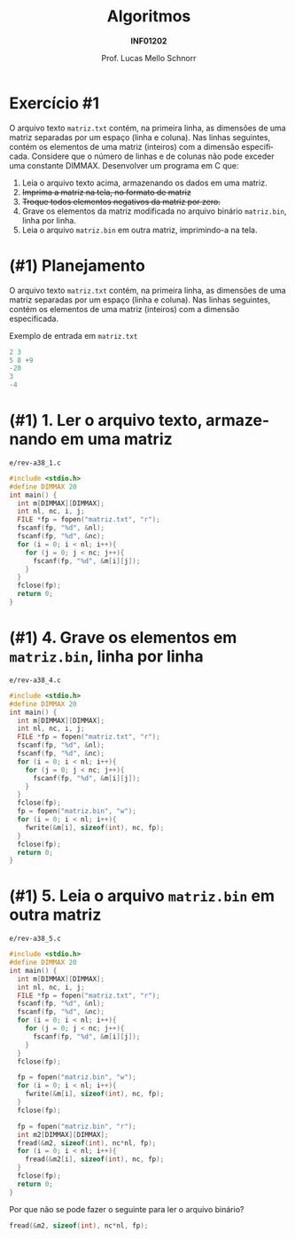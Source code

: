# -*- coding: utf-8 -*-
# -*- mode: org -*-
#+startup: beamer overview indent
#+LANGUAGE: pt-br
#+TAGS: noexport(n)
#+EXPORT_EXCLUDE_TAGS: noexport
#+EXPORT_SELECT_TAGS: export

#+Title: Algoritmos
#+Subtitle: *INF01202*
#+Author: Prof. Lucas Mello Schnorr
#+Date: @@latex:\copyleft@@

#+LaTeX_CLASS: beamer
#+LaTeX_CLASS_OPTIONS: [xcolor=dvipsnames]
#+OPTIONS: title:nil H:1 num:t toc:nil \n:nil @:t ::t |:t ^:t -:t f:t *:t <:t
#+LATEX_HEADER: \input{org-babel.tex}
#+LATEX_HEADER: \usepackage{amsmath}
#+LATEX_HEADER: \usepackage{systeme}

#+latex: \newcommand{\mytitle}{Revisão Aula 24}
#+latex: \mytitleslide

* Exercício #1

O arquivo texto ~matriz.txt~ contém, na primeira linha, as dimensões de
uma matriz separadas por um espaço (linha e coluna). Nas linhas
seguintes, contém os elementos de uma matriz (inteiros) com a dimensão
especificada. Considere que o número de linhas e de colunas não pode
exceder uma constante DIMMAX.  Desenvolver um programa em C que:

1. Leia o arquivo texto acima, armazenando os dados em uma matriz.
2. +Imprima a matriz na tela, no formato de matriz+
3. +Troque todos elementos negativos da matriz por zero.+
4. Grave os elementos da matriz modificada no arquivo binário
   ~matriz.bin~, linha por linha.
5. Leia o arquivo ~matriz.bin~ em outra matriz, imprimindo-a na tela.

* (#1) Planejamento

O arquivo texto ~matriz.txt~ contém, na primeira linha, as dimensões de
uma matriz separadas por um espaço (linha e coluna). Nas linhas
seguintes, contém os elementos de uma matriz (inteiros) com a dimensão
especificada.

#+latex: \vfill

Exemplo de entrada em ~matriz.txt~

#+attr_latex: :options fontsize=\large
#+BEGIN_SRC C :tangle e/matriz.txt :main no
2 3
5 8 +9
-20
3
-4
#+END_SRC

* (#1) 1. Ler o arquivo texto, armazenando em uma matriz

~e/rev-a38_1.c~
#+attr_latex: :options fontsize=\normalsize
#+BEGIN_SRC C :tangle e/rev-a38_1.c
#include <stdio.h>
#define DIMMAX 20
int main() {
  int m[DIMMAX][DIMMAX];
  int nl, nc, i, j;
  FILE *fp = fopen("matriz.txt", "r");
  fscanf(fp, "%d", &nl);
  fscanf(fp, "%d", &nc);
  for (i = 0; i < nl; i++){
    for (j = 0; j < nc; j++){
      fscanf(fp, "%d", &m[i][j]);
    }
  }
  fclose(fp);
  return 0;
}
#+END_SRC

#+RESULTS:

* (#1) 4. Grave os elementos em ~matriz.bin~, linha por linha

~e/rev-a38_4.c~
#+attr_latex: :options fontsize=\scriptsize
#+BEGIN_SRC C :tangle e/rev-a38_4.c
#include <stdio.h>
#define DIMMAX 20
int main() {
  int m[DIMMAX][DIMMAX];
  int nl, nc, i, j;
  FILE *fp = fopen("matriz.txt", "r");
  fscanf(fp, "%d", &nl);
  fscanf(fp, "%d", &nc);
  for (i = 0; i < nl; i++){
    for (j = 0; j < nc; j++){
      fscanf(fp, "%d", &m[i][j]);
    }
  }
  fclose(fp);
  fp = fopen("matriz.bin", "w");
  for (i = 0; i < nl; i++){
    fwrite(&m[i], sizeof(int), nc, fp);
  }
  fclose(fp);
  return 0;
}
#+END_SRC

#+RESULTS:
* (#1) 5. Leia o arquivo ~matriz.bin~ em outra matriz

~e/rev-a38_5.c~
#+latex: \begin{multicols}{2}
#+attr_latex: :options fontsize=\scriptsize
#+BEGIN_SRC C :tangle e/rev-a38_5.c
#include <stdio.h>
#define DIMMAX 20
int main() {
  int m[DIMMAX][DIMMAX];
  int nl, nc, i, j;
  FILE *fp = fopen("matriz.txt", "r");
  fscanf(fp, "%d", &nl);
  fscanf(fp, "%d", &nc);
  for (i = 0; i < nl; i++){
    for (j = 0; j < nc; j++){
      fscanf(fp, "%d", &m[i][j]);
    }
  }
  fclose(fp);

  fp = fopen("matriz.bin", "w");
  for (i = 0; i < nl; i++){
    fwrite(&m[i], sizeof(int), nc, fp);
  }
  fclose(fp);

  fp = fopen("matriz.bin", "r");
  int m2[DIMMAX][DIMMAX];
  fread(&m2, sizeof(int), nc*nl, fp);
  for (i = 0; i < nl; i++){
    fread(&m2[i], sizeof(int), nc, fp);
  }  
  fclose(fp);
  return 0;
}
#+END_SRC
#+latex: \end{multicols}

#+latex: \pause

Por que não se pode fazer o seguinte para ler o arquivo binário?
#+BEGIN_SRC C
fread(&m2, sizeof(int), nc*nl, fp);
#+END_SRC
